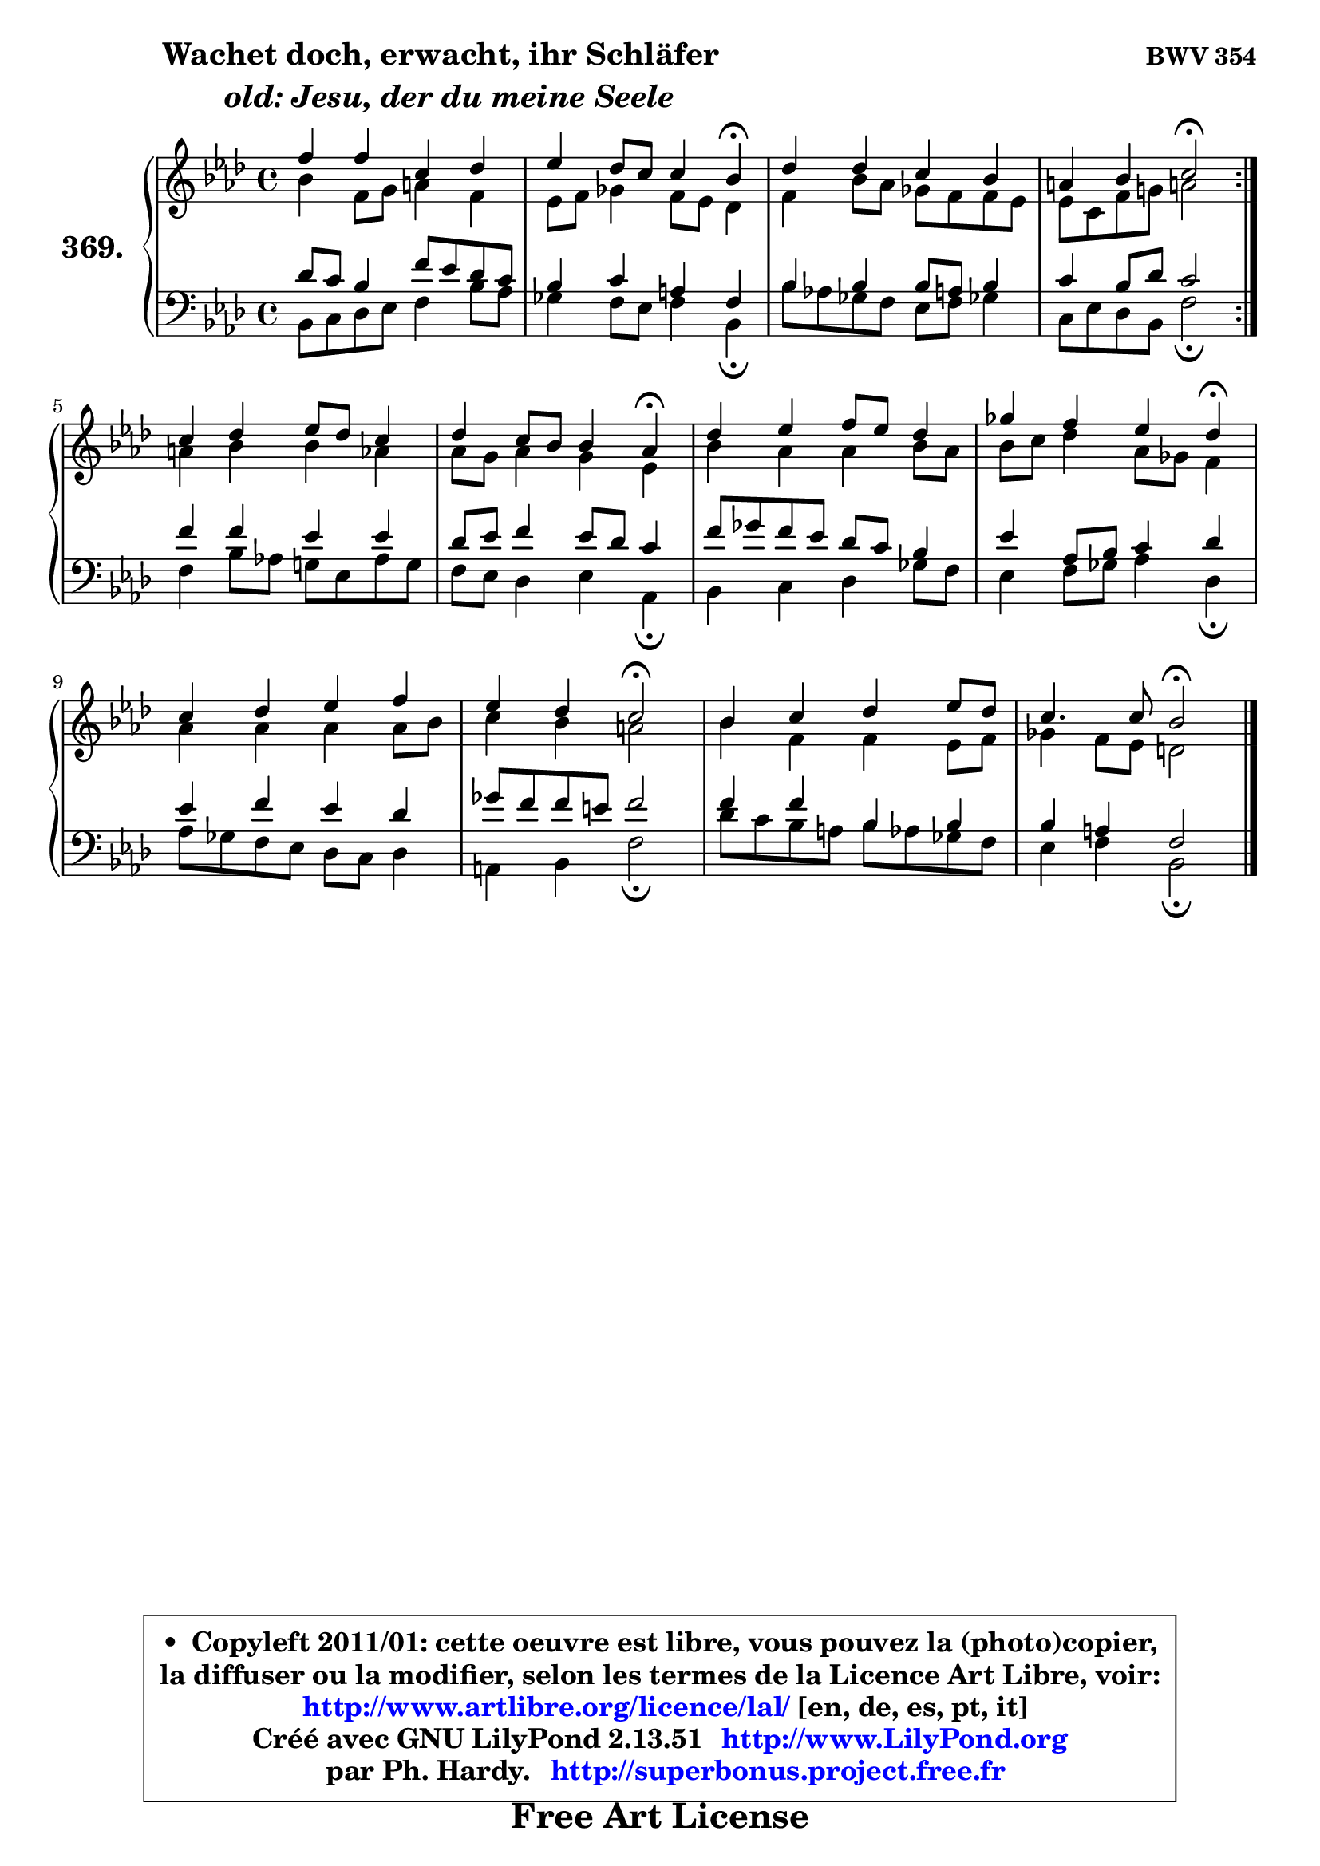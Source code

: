 
\version "2.13.51"

    \paper {
%	system-system-spacing #'padding = #0.1
%	score-system-spacing #'padding = #0.1
%	ragged-bottom = ##f
%	ragged-last-bottom = ##f
	}

    \header {
      opus = \markup { \bold "BWV 354" }
      piece = \markup { \hspace #9 \fontsize #2 \bold \column \center-align { \line {"Wachet doch, erwacht, ihr Schläfer"}
                     \line { \italic "  old: Jesu, der du meine Seele"}
                 } }
      maintainer = "Ph. Hardy"
      maintainerEmail = "superbonus.project@free.fr"
      lastupdated = "2011/Fev/25"
      tagline = \markup { \fontsize #3 \bold "Free Art License" }
      copyright = \markup { \fontsize #3  \bold   \override #'(box-padding .  1.0) \override #'(baseline-skip . 2.9) \box \column { \center-align { \fontsize #-2 \line { • \hspace #0.5 Copyleft 2011/01: cette oeuvre est libre, vous pouvez la (photo)copier, } \line { \fontsize #-2 \line {la diffuser ou la modifier, selon les termes de la Licence Art Libre, voir: } } \line { \fontsize #-2 \with-url #"http://www.artlibre.org/licence/lal/" \line { \fontsize #1 \hspace #1.0 \with-color #blue http://www.artlibre.org/licence/lal/ [en, de, es, pt, it] } } \line { \fontsize #-2 \line { Créé avec GNU LilyPond 2.13.51 \with-url #"http://www.LilyPond.org" \line { \with-color #blue \fontsize #1 \hspace #1.0 \with-color #blue http://www.LilyPond.org } } } \line { \hspace #1.0 \fontsize #-2 \line {par Ph. Hardy. } \line { \fontsize #-2 \with-url #"http://superbonus.project.free.fr" \line { \fontsize #1 \hspace #1.0 \with-color #blue http://superbonus.project.free.fr } } } } } }

	  }

  guidemidi = {
	\repeat volta 2 {
        R1 |
        r2. \tempo 4 = 30 r4 \tempo 4 = 78 |
        R1 |
        r2 \tempo 4 = 34 r2 \tempo 4 = 78 | } %fin du repeat
        R1 |
        r2. \tempo 4 = 30 r4 \tempo 4 = 78 |
        R1 |
        r2. \tempo 4 = 30 r4 \tempo 4 = 78 |
        R1 |
        r2 \tempo 4 = 34 r2 \tempo 4 = 78 |
        R1 |
        r2 \tempo 4 = 34 r2 |
	}

  upper = {
	\time 4/4
        \key bes \dorian % aes \major
	\clef treble
	\voiceOne
	<< { 
	% SOPRANO
	\set Voice.midiInstrument = "acoustic grand"
	\relative c'' {
	\repeat volta 2 {
        f4 f c des |
        es4 des8 c c4 bes\fermata |
        des4 des c bes |
        a4 bes c2\fermata | } %fin du repeat
        c4 des es8 des c4 |
        des4 c8 bes bes4 aes\fermata |
        des4 es f8 es des4 |
        ges4 f es des\fermata |
        c4 des es f |
        es4 des c2\fermata |
        bes4 c des es8 des |
        c4. c8 bes2\fermata |
        \bar "|."
	} % fin de relative
	}

	\context Voice="1" { \voiceTwo 
	% ALTO
	\set Voice.midiInstrument = "acoustic grand"
	\relative c'' {
	\repeat volta 2 {
        bes4 f8 g a4 f |
        es8 f ges4 f8 es des4 |
        f4 bes8 aes ges f f es |
        es8 c f g! a!2 | } %fin du repeat
        a4 bes bes aes |
        aes8 g aes4 g es |
        bes'4 aes aes bes8 aes |
        bes8 c des4 aes8 ges f4 |
        aes4 aes aes aes8 bes |
        c4 bes a2 |
        bes4 f f es8 f |
        ges4 f8 es d2 |
        \bar "|."
	} % fin de relative
	\oneVoice
	} >>
	}

    lower = {
	\time 4/4
	\key bes \dorian % aes \major
	\clef bass
	\voiceOne
	<< { 
	% TENOR
	\set Voice.midiInstrument = "acoustic grand"
	\relative c' {
	\repeat volta 2 {
        des8 c bes4 f'8 es des c |
        bes4 c a f |
        bes4 bes bes8 a bes4 |
        c4 bes8 des c2 | } %fin du repeat
        f4 f es es |
        des8 es f4 es8 des c4 |
        f8 ges f es des c bes4 |
        es4 aes,8 bes c4 des |
        es4 f es des |
        ges8 f f e f2 |
        f4 f bes, bes |
        bes4 a f2 |
        \bar "|."
	} % fin de relative
	}
	\context Voice="1" { \voiceTwo 
	% BASS
	\set Voice.midiInstrument = "acoustic grand"
	\relative c {
	\repeat volta 2 {
        bes8 c des es f4 bes8 aes |
        ges4 f8 es f4 bes,\fermata |
        bes'8 aes! ges f es f ges!4 |
        c,8 es des bes f'2\fermata | } %fin du repeat
        f4 bes8 aes! g! es aes g |
        f8 es des4 es aes,\fermata |
        bes4 c des ges8 f |
        es4 f8 ges aes4 des,\fermata |
        aes'8 ges f es des c des4 |
        a4 bes f'2\fermata |
        des'8 c bes a bes aes ges f |
        es4 f bes,2\fermata |
        \bar "|."
	} % fin de relative
	\oneVoice
	} >>
	}


    \score { 

	\new PianoStaff <<
	\set PianoStaff.instrumentName = \markup { \bold \huge "369." }
	\new Staff = "upper" \upper
	\new Staff = "lower" \lower
	>>

    \layout {
%	ragged-last = ##f
	   }

         } % fin de score

  \score {
    \unfoldRepeats { << \guidemidi \upper \lower >> }
    \midi {
    \context {
     \Staff
      \remove "Staff_performer"
               }

     \context {
      \Voice
       \consists "Staff_performer"
                }

     \context { 
      \Score
      tempoWholesPerMinute = #(ly:make-moment 78 4)
		}
	    }
	}

